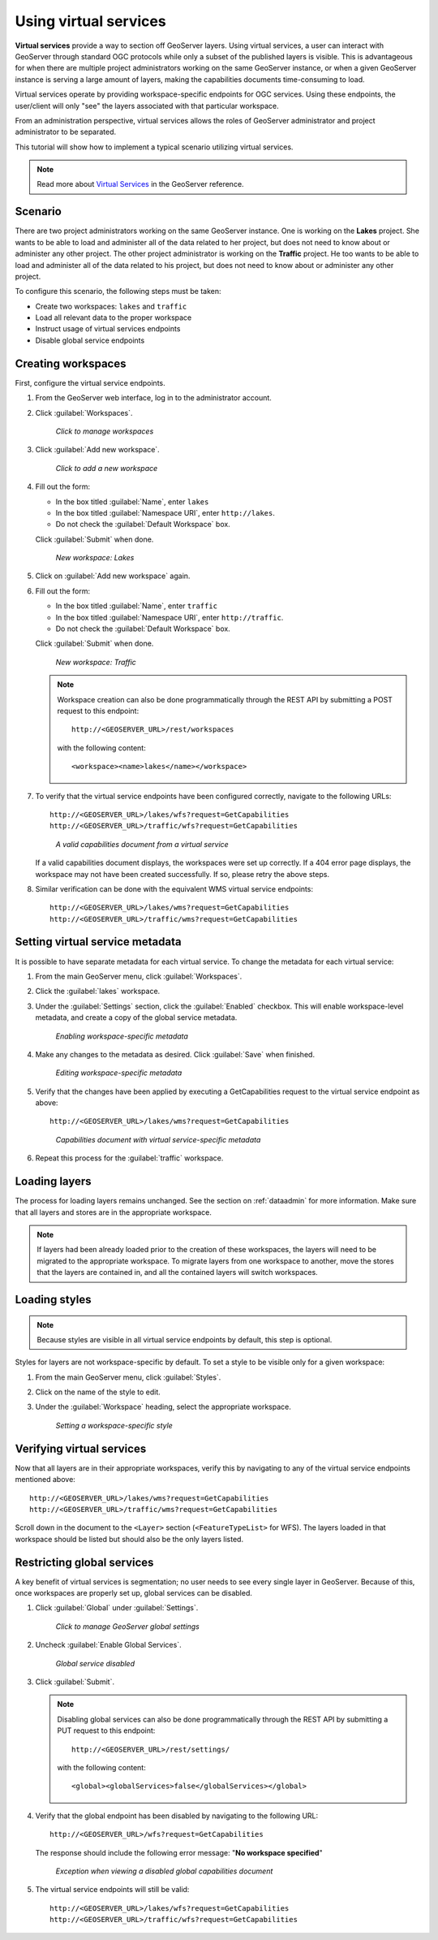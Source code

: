 .. sysadmin.virtualservices:

Using virtual services
======================

**Virtual services** provide a way to section off GeoServer layers. Using virtual services, a user can interact with GeoServer through standard OGC protocols while only a subset of the published layers is visible. This is advantageous for when there are multiple project administrators working on the same GeoServer instance, or when a given GeoServer instance is serving a large amount of layers, making the capabilities documents time-consuming to load.

Virtual services operate by providing workspace-specific endpoints for OGC services. Using these endpoints, the user/client will only "see" the layers associated with that particular workspace.

From an administration perspective, virtual services allows the roles of GeoServer administrator and project administrator to be separated.

This tutorial will show how to implement a typical scenario utilizing virtual services.

.. note:: Read more about `Virtual Services <../../geoserver/services/virtual-services.html>`_ in the GeoServer reference.

Scenario
--------

There are two project administrators working on the same GeoServer instance. One is working on the **Lakes** project. She wants to be able to load and administer all of the data related to her project, but does not need to know about or administer any other project. The other project administrator is working on the **Traffic** project. He too wants to be able to load and administer all of the data related to his project, but does not need to know about or administer any other project.

To configure this scenario, the following steps must be taken:

* Create two workspaces: ``lakes`` and ``traffic``
* Load all relevant data to the proper workspace
* Instruct usage of virtual services endpoints
* Disable global service endpoints


Creating workspaces
-------------------

First, configure the virtual service endpoints.

#. From the GeoServer web interface, log in to the administrator account.

#. Click :guilabel:`Workspaces`.

   .. figure:: img/workspaceslink.png

      *Click to manage workspaces*

#. Click :guilabel:`Add new workspace`.

   .. figure:: img/addnewworkspacelink.png

      *Click to add a new workspace*

#. Fill out the form:

   * In the box titled :guilabel:`Name`, enter ``lakes``
   * In the box titled :guilabel:`Namespace URI`, enter ``http://lakes``.
   * Do not check the :guilabel:`Default Workspace` box.

   Click :guilabel:`Submit` when done.

   .. figure:: img/workspacelakes.png

      *New workspace: Lakes*

#. Click on :guilabel:`Add new workspace` again. 

#. Fill out the form:

   * In the box titled :guilabel:`Name`, enter ``traffic``
   * In the box titled :guilabel:`Namespace URI`, enter ``http://traffic``.
   * Do not check the :guilabel:`Default Workspace` box.

   Click :guilabel:`Submit` when done.

   .. figure:: img/workspacetraffic.png

      *New workspace: Traffic*

   .. note::

      Workspace creation can also be done programmatically through the REST API by submitting a POST request to this endpoint::

        http://<GEOSERVER_URL>/rest/workspaces

      with the following content::

        <workspace><name>lakes</name></workspace>

#. To verify that the virtual service endpoints have been configured correctly, navigate to the following URLs::

      http://<GEOSERVER_URL>/lakes/wfs?request=GetCapabilities
      http://<GEOSERVER_URL>/traffic/wfs?request=GetCapabilities

   .. figure:: img/validcaps.png

      *A valid capabilities document from a virtual service*

   If a valid capabilities document displays, the workspaces were set up correctly. If a 404 error page displays, the workspace may not have been created successfully. If so, please retry the above steps.

#. Similar verification can be done with the equivalent WMS virtual service endpoints::

     http://<GEOSERVER_URL>/lakes/wms?request=GetCapabilities
     http://<GEOSERVER_URL>/traffic/wms?request=GetCapabilities

Setting virtual service metadata
--------------------------------

It is possible to have separate metadata for each virtual service. To change the metadata for each virtual service:

#. From the main GeoServer menu, click :guilabel:`Workspaces`.

#. Click the :guilabel:`lakes` workspace.

#. Under the :guilabel:`Settings` section, click the :guilabel:`Enabled` checkbox. This will enable workspace-level metadata, and create a copy of the global service metadata.

   .. figure:: img/enablemetadata.png

      *Enabling workspace-specific metadata*

#. Make any changes to the metadata as desired. Click :guilabel:`Save` when finished.

   .. figure:: img/editingmetadata.png

      *Editing workspace-specific metadata*

#. Verify that the changes have been applied by executing a GetCapabilities request to the virtual service endpoint as above::

      http://<GEOSERVER_URL>/lakes/wms?request=GetCapabilities

   .. figure:: img/editedmetadatacapabilities.png

      *Capabilities document with virtual service-specific metadata*

#. Repeat this process for the :guilabel:`traffic` workspace.


Loading layers
--------------

The process for loading layers remains unchanged. See the section on :ref:`dataadmin` for more information. Make sure that all layers and stores are in the appropriate workspace.

.. note:: If layers had been already loaded prior to the creation of these workspaces, the layers will need to be migrated to the appropriate workspace. To migrate layers from one workspace to another, move the stores that the layers are contained in, and all the contained layers will switch workspaces.


Loading styles
--------------

.. note:: Because styles are visible in all virtual service endpoints by default, this step is optional.

Styles for layers are not workspace-specific by default. To set a style to be visible only for a given workspace:

#. From the main GeoServer menu, click :guilabel:`Styles`.

#. Click on the name of the style to edit.

#. Under the :guilabel:`Workspace` heading, select the appropriate workspace.

   .. figure:: img/styleworkspace.png

      *Setting a workspace-specific style*


Verifying virtual services
--------------------------

Now that all layers are in their appropriate workspaces, verify this by navigating to any of the virtual service endpoints mentioned above::

  http://<GEOSERVER_URL>/lakes/wms?request=GetCapabilities
  http://<GEOSERVER_URL>/traffic/wms?request=GetCapabilities

Scroll down in the document to the ``<Layer>`` section (``<FeatureTypeList>`` for WFS). The layers loaded in that workspace should be listed but should also be the only layers listed.

Restricting global services
---------------------------

A key benefit of virtual services is segmentation; no user needs to see every single layer in GeoServer. Because of this, once workspaces are properly set up, global services can be disabled.

#. Click :guilabel:`Global` under :guilabel:`Settings`.

   .. figure:: img/globalsettingslink.png

      *Click to manage GeoServer global settings*

#. Uncheck :guilabel:`Enable Global Services`.

   .. figure:: img/globalservicesdisabled.png

      *Global service disabled*

#. Click :guilabel:`Submit`.

   .. note::
     
      Disabling global services can also be done programmatically through the REST API by submitting a PUT request to this endpoint::

        http://<GEOSERVER_URL>/rest/settings/

      with the following content::

        <global><globalServices>false</globalServices></global>

#. Verify that the global endpoint has been disabled by navigating to the following URL:: 

     http://<GEOSERVER_URL>/wfs?request=GetCapabilities

   The response should include the following error message:  "**No workspace specified**"

   .. figure:: img/noworkspacespecified.png

      *Exception when viewing a disabled global capabilities document*

#. The virtual service endpoints will still be valid::

      http://<GEOSERVER_URL>/lakes/wfs?request=GetCapabilities
      http://<GEOSERVER_URL>/traffic/wfs?request=GetCapabilities

